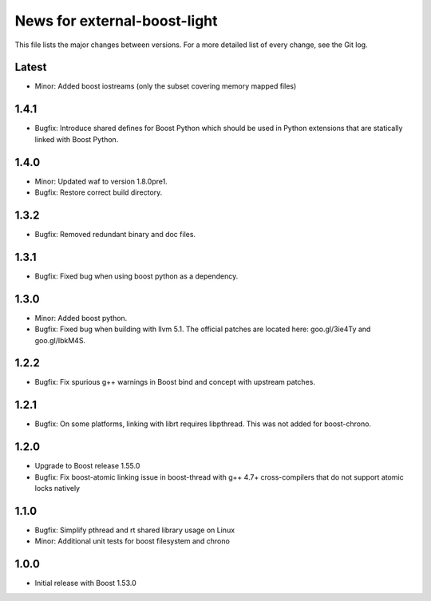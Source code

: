 News for external-boost-light
=============================

This file lists the major changes between versions. For a more detailed list
of every change, see the Git log.

Latest
------
* Minor: Added boost iostreams (only the subset covering memory mapped files)

1.4.1
-----
* Bugfix: Introduce shared defines for Boost Python which should be used in
  Python extensions that are statically linked with Boost Python.

1.4.0
-----
* Minor: Updated waf to version 1.8.0pre1.
* Bugfix: Restore correct build directory.

1.3.2
-----
* Bugfix: Removed redundant binary and doc files.

1.3.1
-----
* Bugfix: Fixed bug when using boost python as a dependency.

1.3.0
-----
* Minor: Added boost python.
* Bugfix: Fixed bug when building with llvm 5.1. The official patches are
  located here: goo.gl/3ie4Ty and goo.gl/IbkM4S.

1.2.2
-----
* Bugfix: Fix spurious g++ warnings in Boost bind and concept with upstream
  patches.

1.2.1
-----
* Bugfix: On some platforms, linking with librt requires libpthread.
  This was not added for boost-chrono.

1.2.0
-----
* Upgrade to Boost release 1.55.0
* Bugfix: Fix boost-atomic linking issue in boost-thread with g++ 4.7+
  cross-compilers that do not support atomic locks natively

1.1.0
-----
* Bugfix: Simplify pthread and rt shared library usage on Linux
* Minor: Additional unit tests for boost filesystem and chrono

1.0.0
-----
* Initial release with Boost 1.53.0

